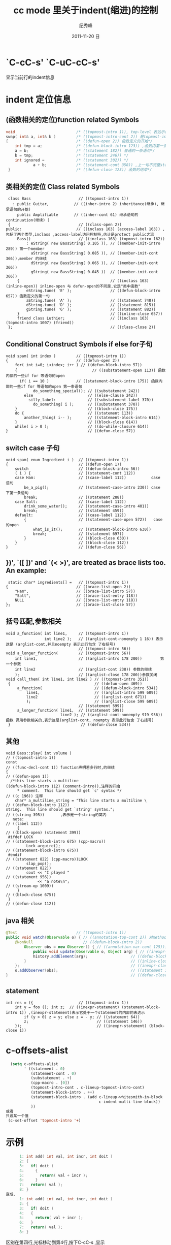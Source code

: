 # -*- coding:utf-8 -*-
#+LANGUAGE:  zh
#+TITLE:     cc mode 里关于indent(缩进)的控制
#+AUTHOR:    纪秀峰
#+EMAIL:     jixiuf@gmail.com
#+DATE:     2011-11-20 日
#+DESCRIPTION:cc mode 里关于indent(缩进)的控制
#+KEYWORDS: cc indent emacs
#+OPTIONS:   H:2 num:nil toc:t \n:t @:t ::t |:t ^:t -:t f:t *:t <:t
#+OPTIONS:   TeX:t LaTeX:t skip:nil d:nil todo:t pri:nil 
#+INFOJS_OPT: view:nil toc:nil ltoc:t mouse:underline buttons:0 path:http://orgmode.org/org-info.js
#+EXPORT_SELECT_TAGS: export
#+EXPORT_EXCLUDE_TAGS: noexport
#+FILETAGS: @Emacs

* `C-cC-s'  `C-uC-cC-s'  
  显示当前行的indent信息
* indent 定位信息  
** (函数相关的定位)function related Symbols 
#+begin_src c
 void                           /* ((topmost-intro 1)), top-level 表达示的第一行, */
 swap( int& a, int& b )         /* ((topmost-intro-cont 2)) 是topmost-intro 的continuation(继续) */
 {                              /* ((defun-open 2)) 函数定义的开始*/
     int tmp = a;               /* ((defun-block-intro 123)) ,函数内第一条语句*/
     a = b;                     /* ((statement 182)) 普通的一条语句*/
     b = tmp;                   /* ((statement 246)) */
     int ignored =              /* ((statement 302)) */
             a + b;             /* ((statement-cont 358)) ,上一句不完整statement的继续*/
  }                             /* ((defun-close 123)) 函数的结束*/
#+end_src
** 类相关的定位 Class related Symbols
#+begin_src c++
 class Bass                     // ((topmost-intro 1))
   : public Guitar,           // ((inher-intro 2) inheritance(继承), 继承语句的开始)
     public Amplifiable       // ((inher-cont 61) 继承语句的continuation(继续) )
 {                              // ((class-open 2))
public:                        // ((inclass 163) (access-label 163)) ,包括了两个类型,inclass ,access-label访问控制符,估计是protect public之流
     Bass()                     // ((inclass 163) (topmost-intro 162))
         : eString( new BassString( 0.105 )), // ((member-init-intro 289)) 第一个member
           aString( new BassString( 0.085 )), // ((member-init-cont 366)),member 的继续
           dString( new BassString( 0.065 )), // ((member-init-cont 366))
           gString( new BassString( 0.045 ))  // ((member-init-cont 366))
     {                                        // ((inclass 163) (inline-open)) inline-open 与 defun-open的不同是,它是"类中函数" 
         eString.tune( 'E' );                 // ((defun-block-intro 657)) 函数定义的第一句
         aString.tune( 'A' );                 // ((statement 740))
         dString.tune( 'D' );                 // ((statement 815))
         gString.tune( 'G' );                 // ((statement 882))
     }                                        // ((inline-close 657))
     friend class Luthier;                    // ((inclass 163) (topmost-intro 1007) (friend))
 };                                           // ((class-close 2))
#+end_src
** Conditional Construct Symbols if else for子句 
#+begin_src c++
 void spam( int index )         // ((topmost-intro 1))
 {                              // ((defun-open 2))
     for( int i=0; i<index; i++ ) // ((defun-block-intro 57))
     {                                 // ((substatement-open 113)) 函数内部的一些if for 等语句的open 
       if( i == 10 )            // ((statement-block-intro 175)) 函数内部的一些if for 等语句的open 第一条语句
             do_something_special(); // ((substatement 242))
         else                        // ((else-clause 242))
           silly_label:              // ((substatement-label 370)) 
             do_something( i );      // ((substatement 370))
     }                               // ((block-close 175))
     do {                            // ((statement 113))
         another_thing( i-- );       // ((statement-block-intro 614))
     }                               // ((block-close 614))
     while( i > 0 );                 // ((do-while-closure 614))
 }                                   // ((defun-close 57))
#+end_src
** switch case 子句  
#+begin_src c++
void spam( enum Ingredient i )  // ((topmost-intro 1)) 
{                               // ((defun-open 1))
    switch                      // ((defun-block-intro 56))
    ( i ) {                     // ((statement-cont 112))
    case Ham:                   // ((case-label 112))           case 语句
        be_a_pig();             // ((statement-case-intro 230)) case 下第一条语句
        break;                  // ((statement 288))          
    case Salt:                  // ((case-label 112))
        drink_some_water();     // ((statement-case-intro 401))
        break;                  // ((statement 459))
    default:                    // ((case-label 112))
        {                       // ((statement-case-open 572))   case 的open 
            what_is_it();       // ((statement-block-intro 630)) 
            break;              // ((statement 697))
        }                       // ((block-close 630))
    }                           // ((block-close 112))
}                               // ((defun-close 56))
#+end_src
** })', `([ ])' and `(< >)', are treated as brace lists too.  An example:
#+begin_src c++
  static char* ingredients[] =   // ((topmost-intro 1))
 {                              // ((brace-list-open 2))
     "Ham",                     // ((brace-list-intro 57))
     "Salt",                    // ((brace-list-entry 118))
     NULL                       // ((brace-list-entry 118))
 };                             // ((brace-list-close 57))
#+end_src
** 括号匹配,参数相关 
#+begin_src c++
void a_function( int line1,     // ((topmost-intro 1))
                 int line2 );   // ((arglist-cont-nonempty 1 16)) 表示这是 (arglist-cont,并且noempty 表示此行包含 了右括号) 
                                // ((topmost-intro 56))
void a_longer_function(         // ((topmost-intro 56)) 
    int line1,                  // ((arglist-intro 178 200))        第一个参数
    int line2                   // ((arglist-cont 238)) 参数的继续
    );                          // ((arglist-close 178 200))参数关闭
void call_them( int line1, int line2 ) // ((topmost-intro 351))
 {                                     // ((defun-open 469))
     a_function(                       // ((defun-block-intro 534))
         line1,                        // ((arglist-intro 599 609))
         line2                         // ((arglist-cont 671))
         );                            // ((arglist-close 599 609))
                                // ((statement 599))
     a_longer_function( line1,  // ((statement 599))
                        line2 ); // ((arglist-cont-nonempty 919 936)) 函数 调用参数相关的,表示这是(arglist-cont, noempty 表示此行包含 了右括号) 
 }                               // ((defun-close 534))
#+end_src
**  其他  
#+begin_src c++
void Bass::play( int volume )                                         // ((topmost-intro 1))
const                                                                 // ((func-decl-cont 1)) function声明若多行时,的继续
{                                                                     // ((defun-open 1))
  /*this line starts a multiline                                         ((defun-block-intro 112) (comment-intro)),注释的开始
     * comment.  This line should get `c' syntax */                   // ((c 196)) 注释
    char* a_multiline_string = "This line starts a multiline \        // ((defun-block-intro 112)) 
string.  This line should get `string' syntax.";                      // ((string 395))       ,表示是一个string的窝内
   note:                                                              // ((label 112))
     {                                                                // ((block-open) (statement 399))
 #ifdef LOCK                                                          // ((statement-block-intro 675) (cpp-macro))
         Lock acquire();                                              // ((statement-block-intro 675))
 #endif                                                               // ((statement 822) (cpp-macro))LOCK
         slap_pop();                                                  // ((statement 822))
         cout << "I played "                                          // ((statement 956))
              << "a note\n";                                          // ((stream-op 1009))
     }                                                                // ((block-close 675))
 }                                                                    // ((defun-close 112))
#+end_src
** java 相关   
#+begin_src java 
 @Test                          // ((topmost-intro 1))
 public void watch(Observable o) { // ((annotation-top-cont 2)) 对method class进行 annotation声明
     @NonNull                      // ((defun-block-intro 2))
         Observer obs = new Observer() { // ((annotation-var-cont 125))对变量进行 annotation声明 
             public void update(Observable o, Object arg) { // ((inexpr-class内部类) (inclass 187) (topmost-intro 182)),它具有普通inclass的特性,同时有inexpr-class的特性
             history.addElement(arg);                   // ((defun-block-intro 259))
         }                                              // ((inline-close 259))
     };                                                 // ((inexpr-class) (class-close 187))
     o.addObserver(obs);                                // ((statement 125))
 }                                                      // ((defun-close 2))

#+end_src
** statement  
#+begin_src c++
int res = ({                    // ((topmost-intro 1))
    int y = foo (); int z;  // ((inexpr-statement) (statement-block-intro 1)) ,(inexpr-statement)表示它处于一个statement的内部的表达示
        if (y > 0) z = y; else z = - y; // ((statement 64))
        z;                              // ((statement 146))
    });                                 // ((inexpr-statement) (block-close 1))
#+end_src

* c-offsets-alist
#+begin_src emacs-lisp
  (setq c-offsets-alist
        ' ((statement . 0)
           (statement-cont . 0)
           (substatement . +)
           (cpp-macro . [0])
           (topmost-intro-cont . c-lineup-topmost-intro-cont)
           (statement-block-intro . ++)
           (statement-block-intro . (add c-lineup-whitesmith-in-block
                                         c-indent-multi-line-block))
           ))
或者
只设某一个值
 (c-set-offset 'topmost-intro '+)

#+end_src  
* 示例
  #+begin_src c
          1: int add( int val, int incr, int doit )
          2: {
          3:   if( doit )
          4:     {
          5:       return( val + incr );
          6:     }
          7:   return( val );
          8: }
    变成,
          1: int add( int val, int incr, int doit )
          2: {
          3:   if( doit )
          4:   {
          5:     return( val + incr );
          6:   }
          7:   return( val );
          8: }
      
  #+end_src
  区别在第四行,光标移动到第4行,按下C-cC-s ,显示
  ((substatement-open 44))
  所以此行对应substatement-open
  #+begin_src emacs-lisp
  (c-set-offset 'substatement-open 0) ;缩进变成0 
  #+end_src
  
* style
#+begin_src emacs-lisp
(defconst my-c-style
  '((c-tab-always-indent        . t)
    (c-comment-only-line-offset . 4)
    (c-hanging-braces-alist     . ((substatement-open after)
                                   (brace-list-open)))
    (c-hanging-colons-alist     . ((member-init-intro before)
                                   (inher-intro)
                                   (case-label after)
                                   (label after)
                                   (access-label after)))
    (c-cleanup-list             . (scope-operator
                                   empty-defun-braces
                                   defun-close-semi))
    (c-offsets-alist            . ((arglist-close . c-lineup-arglist)
                                   (substatement-open . 0)
                                   (case-label        . 4)
                                   (block-open        . 0)
                                   (knr-argdecl-intro . -)))
    (c-echo-syntactic-information-p . t))
  "My C Programming Style")
(c-add-style "PERSONAL" my-c-style)


(defun my-c-mode-common-hook ()
  ;; set my personal style for the current buffer
  (c-set-style "PERSONAL")
  ;; other customizations
  (setq tab-width 8
        ;; this will make sure spaces are used instead of tabs
        indent-tabs-mode nil)
  ;; we like auto-newline, but not hungry-delete
  (c-toggle-auto-newline 1))
(add-hook 'c-mode-common-hook 'my-c-mode-common-hook)

#+end_src
